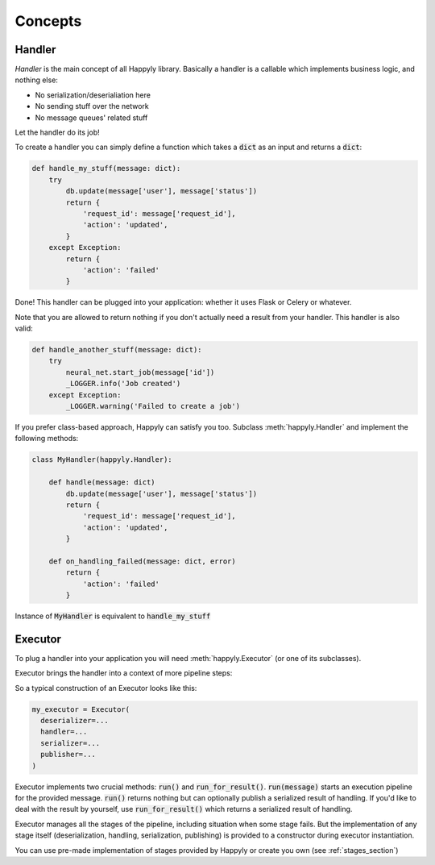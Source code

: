 Concepts
========


Handler
-------

*Handler* is the main concept of all Happyly library.
Basically a handler is a callable which implements business logic, and nothing else:


* No serialization/deserialiation here
* No sending stuff over the network
* No message queues' related stuff

Let the handler do its job!

To create a handler you can simply define a function which takes a :code:`dict` as an input
and returns a :code:`dict`:

.. code-block:: python

  def handle_my_stuff(message: dict):
      try
          db.update(message['user'], message['status'])
          return {
              'request_id': message['request_id'],
              'action': 'updated',
          }
      except Exception:
          return {
              'action': 'failed'
          }

Done! This handler can be plugged into your application:
whether it uses Flask or Celery or whatever.

Note that you are allowed to return nothing
if you don't actually need a result from your handler.
This handler is also valid:

.. code-block:: python

  def handle_another_stuff(message: dict):
      try
          neural_net.start_job(message['id'])
          _LOGGER.info('Job created')
      except Exception:
          _LOGGER.warning('Failed to create a job')

If you prefer class-based approach, Happyly can satisfy you too.
Subclass :meth:`happyly.Handler` and implement the following methods:

.. code-block:: python

  class MyHandler(happyly.Handler):

      def handle(message: dict)
          db.update(message['user'], message['status'])
          return {
              'request_id': message['request_id'],
              'action': 'updated',
          }

      def on_handling_failed(message: dict, error)
          return {
              'action': 'failed'
          }

Instance of :code:`MyHandler` is equivalent to :code:`handle_my_stuff`

Executor
--------

To plug a handler into your application you will need :meth:`happyly.Executor`
(or one of its subclasses).

Executor brings the handler into a context of more pipeline steps:

.. image:: images/run.png
   :width: 300

So a typical construction of an Executor looks like this:

.. code-block:: python

  my_executor = Executor(
    deserializer=...
    handler=...
    serializer=...
    publisher=...
  )

Executor implements two crucial methods: :code:`run()`
and :code:`run_for_result()`.
:code:`run(message)` starts an execution pipeline for the provided message.
:code:`run()` returns nothing but can optionally publish a serialized result of
handling.
If you'd like to deal with the result by yourself, use :code:`run_for_result()`
which returns a serialized result of handling.

Executor manages all the stages of the pipeline,
including situation when some stage fails.
But the implementation of any stage itself (deserialization, handling,
serialization, publishing) is provided to a constructor
during executor instantiation.

You can use pre-made implementation of stages provided by Happyly
or create you own (see :ref:`stages_section`)
